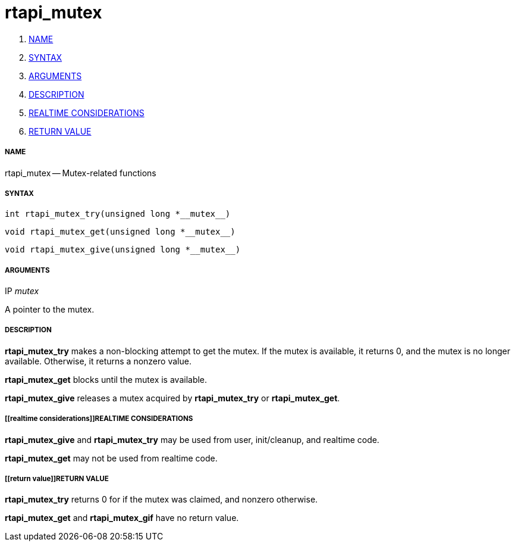rtapi_mutex
===========

. <<name,NAME>>
. <<syntax,SYNTAX>>
. <<arguments,ARGUMENTS>>
. <<description,DESCRIPTION>>
. <<realtime considerations,REALTIME CONSIDERATIONS>>
. <<return value,RETURN VALUE>>


===== [[name]]NAME

rtapi_mutex -- Mutex-related functions



===== [[syntax]]SYNTAX
 int rtapi_mutex_try(unsigned long *__mutex__)

 void rtapi_mutex_get(unsigned long *__mutex__)

 void rtapi_mutex_give(unsigned long *__mutex__)



===== [[arguments]]ARGUMENTS
.IP __mutex__
A pointer to the mutex.



===== [[description]]DESCRIPTION
**rtapi_mutex_try** makes a non-blocking attempt to get the mutex.
If the mutex is available, it returns 0, and the mutex is no longer available.
Otherwise, it returns a nonzero value.

**rtapi_mutex_get** blocks until the mutex is available.

**rtapi_mutex_give** releases a mutex acquired by **rtapi_mutex_try** or
**rtapi_mutex_get**.



===== [[realtime considerations]]REALTIME CONSIDERATIONS
**rtapi_mutex_give** and **rtapi_mutex_try** may be used from user,
init/cleanup, and realtime code.

**rtapi_mutex_get** may not be used from realtime code.



===== [[return value]]RETURN VALUE
**rtapi_mutex_try** returns 0 for if the mutex was claimed, and nonzero
otherwise.

**rtapi_mutex_get** and **rtapi_mutex_gif** have no return value.
